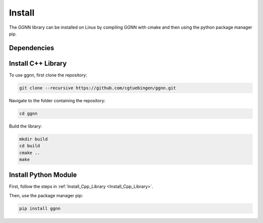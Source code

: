 Install
=======

The GGNN library can be installed on Linux by compiling GGNN with cmake and then using the python package manager pip.

Dependencies
------------

.. _Install_Cpp_Library:

Install C++ Library
-------------------

To use ggnn, first clone the repository:

.. code-block:: console

   git clone --recursive https://github.com/cgtuebingen/ggnn.git

Navigate to the folder containing the repository:

.. code-block:: console

   cd ggnn

Build the library:

.. code-block:: console

   mkdir build
   cd build
   cmake ..
   make


Install Python Module
---------------------

First, follow the steps in :ref:`Install_Cpp_Library <Install_Cpp_Library>`.

Then, use the package manager pip: 

.. code-block:: console

   pip install ggnn


